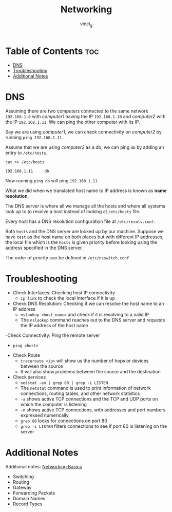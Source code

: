 #+TITLE: Networking
#+AUTHOR: vinci_g
#+OPTIONS: toc

* Table of Contents :toc:
- [[#dns][DNS]]
- [[#troubleshooting][Troubleshooting]]
- [[#additional-notes][Additional Notes]]

* DNS
Assuming there are two computers connected to the same network ~192.168.1.0~ with /computer1/ having the IP ~192.168.1.10~ and /computer2/ with the IP ~192.168.1.11~. We can ping the other computer with its IP.

Say we are using /computer1/, we can check connectivity on /computer2/ by running ~ping 192.168.1.11~.

Assume that we are using /computer2/ as a db, we can ping ~db~ by adding an entry to ~/etc/hosts~.

#+begin_src shell
  cat >> /etc/hosts

  192.168.1.11     db
#+end_src

Now running ~ping db~ will ping ~192.168.1.11~.

What we did when we translated host name to IP address is known as *name resolution*.

The DNS server is where all we manage all the hosts and where all systems look up to to resolve a host instead of looking at ~/etc/hosts~ file.

Every host has a DNS resolution configuration file at ~/etc/resolv.conf~.

Both ~hosts~ and the DNS server are looked up by our machine. Suppose we have ~test~ as the host name on both places but with different IP addresses, the local file which is the ~hosts~ is given priority before looking using the address specified in the DNS server.

The order of priority can be defined in ~/etc/nsswitch.conf~

* Troubleshooting

- Check Interfaces: Checking host IP connectivity
  - ~ip link~ to check the local interface if it is up
- Check DNS Resolution: Checking if we can resolve the host name to an IP address
  - ~nslookup <host_name>~ and check if it is resolving to a valid IP
  - The ~nslookup~ command reaches out to the DNS server and requests the IP address of the host name
-Check Connectivity: Ping the remote server
  - ~ping <host>~
- Check Route
  - ~traceroute <ip>~ will show us the number of hops or devices between the source
  - It will also show problems between the source and the destination
- Check services
  - ~netstat -an | grep 80 | grep -i LISTEN~
  - The ~netstat~ command is used to print information of network connections, routing tables, and other network statistics
  - ~-a~ shows active TCP connections and the TCP and UDP ports on which the computer is listening
  - ~-n~ shows active TCP connections, with addresses and port numbers expressed numerically
  - ~grep 80~ looks for connections on port 80
  - ~grep -i LISTEN~ filters connections to see if port 80 is listening on the server
    
* Additional Notes
Additional notes: [[file:~/Documents/cvdcg/notes/KodeKloud/devops-prerequisite/Networking Basics.org][Networking Basics]]
- Switching
- Routing
- Gateway
- Forwarding Packets
- Domain Names
- Record Types
